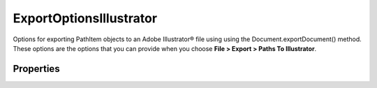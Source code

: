 ========================
ExportOptionsIllustrator
========================

Options for exporting PathItem objects to an Adobe Illustrator® file using using the Document.exportDocument() method. These options are the options that you can provide when you choose **File > Export > Paths To Illustrator**.

----------
Properties
----------

.. property:: path
	
	The type of path to export (default: IllustratorPathType.DOCUMENTBOUNDS).
	
	:Permission: Read-write. 
	
	:Type: :class:`IllustratorPathType`


.. property:: pathName
	
	The name of the path to export. Valid only when path = IllustratorPathType.NAMEDPATH.
	
	:Permission: Read-write. 
	
	:Type: :class:`string`


.. property:: typename
	
	The class name of the referenced exportOptionsIllustrator object.
	
	:Permission: Read-only. 
	
	:Type: :class:`string`

